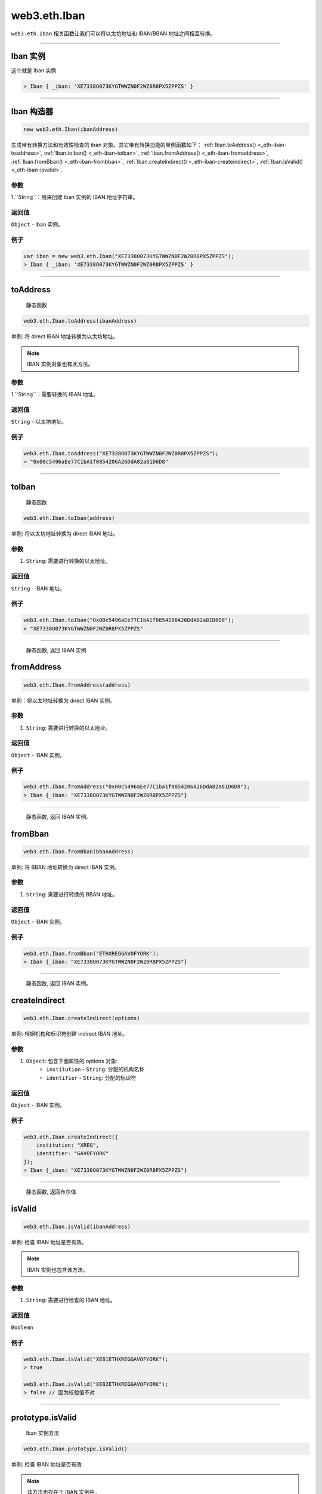 .. _eth-iban:

==================
web3.eth.Iban
==================

``web3.eth.Iban`` 相关函数让我们可以将以太坊地址和 IBAN/BBAN 地址之间相互转换。

------------------------------------------------------------------------------

Iban 实例
=====================

这个就是 Iban 实例

.. code-block:: javascript

    > Iban { _iban: 'XE7338O073KYGTWWZN0F2WZ0R8PX5ZPPZS' }

------------------------------------------------------------------------------

Iban 构造器
=====================

.. code-block:: javascript

    new web3.eth.Iban(ibanAddress)

生成带有转换方法和有效性检查的 iban 对象。其它带有转换功能的单例函数如下：
:ref:`Iban.toAddress() <_eth-iban-toaddress>`,
:ref:`Iban.toIban() <_eth-iban-toiban>`,
:ref:`Iban.fromAddress() <_eth-iban-fromaddress>`,
:ref:`Iban.fromBban() <_eth-iban-frombban>`,
:ref:`Iban.createIndirect() <_eth-iban-createindirect>`,
:ref:`Iban.isValid() <_eth-iban-isvalid>`.

----------
参数
----------

1.``String``：用来创建 Iban 实例的 IBAN 地址字符串。

-------
返回值
-------

``Object`` - Iban 实例。

-------
例子
-------

.. code-block:: javascript

    var iban = new web3.eth.Iban("XE7338O073KYGTWWZN0F2WZ0R8PX5ZPPZS");
    > Iban { _iban: 'XE7338O073KYGTWWZN0F2WZ0R8PX5ZPPZS' }


------------------------------------------------------------------------------

.. _eth-iban-toaddress:

toAddress
=====================

    静态函数

.. code-block:: javascript

    web3.eth.Iban.toAddress(ibanAddress)

单例: 将 direct IBAN 地址转换为以太坊地址。

.. note:: IBAN 实例对象也有此方法。

----------
参数
----------

1.``String``：需要转换的 IBAN 地址。

-------
返回值
-------

``String`` - 以太坊地址。

-------
例子
-------

.. code-block:: javascript

    web3.eth.Iban.toAddress("XE7338O073KYGTWWZN0F2WZ0R8PX5ZPPZS");
    > "0x00c5496aEe77C1bA1f0854206A26DdA82a81D6D8"


------------------------------------------------------------------------------

.. _eth-iban-toiban:

toIban
=====================

    静态函数

.. code-block:: javascript

    web3.eth.Iban.toIban(address)

单例: 将以太坊地址转换为 direct IBAN 地址。

----------
参数
----------

1. ``String``: 需要进行转换的以太地址。

----------
返回值
----------

``String`` - IBAN 地址。

-------
例子
-------

.. code-block:: javascript

    web3.eth.Iban.toIban("0x00c5496aEe77C1bA1f0854206A26DdA82a81D6D8");
    > "XE7338O073KYGTWWZN0F2WZ0R8PX5ZPPZS"


------------------------------------------------------------------------------

.. _eth-iban-fromaddress:

    静态函数, 返回 IBAN 实例

fromAddress
=====================

.. code-block:: javascript

    web3.eth.Iban.fromAddress(address)

单例：将以太地址转换为 direct IBAN 实例。

----------
参数
----------

1. ``String``: 需要进行转换的以太地址。

----------
返回值
----------

``Object`` - IBAN 实例。

-------
例子
-------

.. code-block:: javascript

    web3.eth.Iban.fromAddress("0x00c5496aEe77C1bA1f0854206A26DdA82a81D6D8");
    > Iban {_iban: "XE7338O073KYGTWWZN0F2WZ0R8PX5ZPPZS"}


------------------------------------------------------------------------------

.. _eth-iban-frombban:

    静态函数, 返回 IBAN 实例。

fromBban
=====================

.. code-block:: javascript

    web3.eth.Iban.fromBban(bbanAddress)

单例: 将 BBAN 地址转换为 direct IBAN 实例。

----------
参数
----------

1. ``String``: 需要进行转换的 BBAN 地址。

----------
返回值
----------

``Object`` - IBAN 实例。

-------
例子
-------

.. code-block:: javascript

    web3.eth.Iban.fromBban('ETHXREGGAVOFYORK');
    > Iban {_iban: "XE7338O073KYGTWWZN0F2WZ0R8PX5ZPPZS"}


------------------------------------------------------------------------------

.. _eth-iban-createindirect:

    静态函数, 返回 IBAN 实例。

createIndirect
=====================

.. code-block:: javascript

    web3.eth.Iban.createIndirect(options)

单例: 根据机构和标识符创建 indirect IBAN 地址。

----------
参数
----------

1. ``Object``: 包含下面属性的 options 对象:
    - ``institution`` - ``String``: 分配的机构名称
    - ``identifier`` - ``String``: 分配的标识符

----------
返回值
----------

``Object`` - IBAN 实例。

-------
例子
-------

.. code-block:: javascript

    web3.eth.Iban.createIndirect({
        institution: "XREG",
        identifier: "GAVOFYORK"
    });
    > Iban {_iban: "XE7338O073KYGTWWZN0F2WZ0R8PX5ZPPZS"}


------------------------------------------------------------------------------

.. _eth-iban-isvalid:

    静态函数, 返回布尔值

isValid
=====================

.. code-block:: javascript

    web3.eth.Iban.isValid(ibanAddress)

单例: 检查 IBAN 地址是否有效。

.. note:: IBAN 实例也包含该方法。

----------
参数
----------

1. ``String``: 需要进行检查的 IBAN 地址。

----------
返回值
----------

``Boolean``

-------
例子
-------

.. code-block:: javascript

    web3.eth.Iban.isValid("XE81ETHXREGGAVOFYORK");
    > true

    web3.eth.Iban.isValid("XE82ETHXREGGAVOFYORK");
    > false // 因为校验值不对


------------------------------------------------------------------------------

prototype.isValid
=====================

    Iban 实例方法

.. code-block:: javascript

    web3.eth.Iban.prototype.isValid()

单例: 检查 IBAN 地址是否有效

.. note:: 该方法也存在于 IBAN 实例中。

----------
参数
----------

1. ``String``: 需要检查的 IBAN 地址。

----------
返回值
----------

``Boolean``

-------
例子
-------

.. code-block:: javascript

    var iban = new web3.eth.Iban("XE81ETHXREGGAVOFYORK");
    iban.isValid();
    > true


------------------------------------------------------------------------------

prototype.isDirect
=====================

    Iban 实例方法

.. code-block:: javascript

    web3.eth.Iban.prototype.isDirect()

检查当前 IBAN 实例是否使用了 direct 编码方式。

----------
参数
----------

无

----------
返回值
----------

``Boolean``

-------
例子
-------

.. code-block:: javascript

    var iban = new web3.eth.Iban("XE81ETHXREGGAVOFYORK");
    iban.isDirect();
    > false

------------------------------------------------------------------------------

prototype.isIndirect
=====================

    Iban 实例方法

.. code-block:: javascript

    web3.eth.Iban.prototype.isIndirect()

检查当前 IBAN 实例是否使用了 indirect 编码方式。

----------
参数
----------

无

----------
返回值
----------

``Boolean``

-------
例子
-------

.. code-block:: javascript

    var iban = new web3.eth.Iban("XE81ETHXREGGAVOFYORK");
    iban.isIndirect();
    > true

------------------------------------------------------------------------------

prototype.checksum
=====================

    Iban 实例方法

.. code-block:: javascript

    web3.eth.Iban.prototype.checksum()

返回 IBAN 实例校验和。

----------
参数
----------

无

----------
返回值
----------

``String``: IBAN 校验和。

-------
例子
-------

.. code-block:: javascript

    var iban = new web3.eth.Iban("XE81ETHXREGGAVOFYORK");
    iban.checksum();
    > "81"


------------------------------------------------------------------------------

prototype.institution
=====================

    Iban 实例方法


.. code-block:: javascript

    web3.eth.Iban.prototype.institution()

返回 IBAN 实例对应的机构名称。

----------
参数
----------

无

----------
返回值
----------

``String``: IBAN 的机构名称。

-------
例子
-------

.. code-block:: javascript

    var iban = new web3.eth.Iban("XE81ETHXREGGAVOFYORK");
    iban.institution();
    > 'XREG'


------------------------------------------------------------------------------

prototype.client
=====================

    Iban 实例方法

.. code-block:: javascript

    web3.eth.Iban.prototype.client()

返回 IBAN 实例的客户标识。

----------
参数
----------

无

----------
返回值
----------

``String``: IBAN 客户标识

-------
例子
-------

.. code-block:: javascript

    var iban = new web3.eth.Iban("XE81ETHXREGGAVOFYORK");
    iban.client();
    > 'GAVOFYORK'

------------------------------------------------------------------------------

prototype.toAddress
=====================

    Iban 实例方法

.. code-block:: javascript

    web3.eth.Iban.prototype.toString()

返回 IBAN 实例的以太坊地址。

----------
参数
----------

无

----------
返回值
----------

``String``: 以太坊地址

-------
例子
-------

.. code-block:: javascript

    var iban = new web3.eth.Iban('XE7338O073KYGTWWZN0F2WZ0R8PX5ZPPZS');
    iban.toAddress();
    > '0x00c5496aEe77C1bA1f0854206A26DdA82a81D6D8'


------------------------------------------------------------------------------

prototype.toString
=====================

    Iban 实例方法

.. code-block:: javascript

    web3.eth.Iban.prototype.toString()

返回 IBAN 实例的 IBAN 地址。

----------
参数
----------

无

----------
返回值
----------

``String``: IBAN 地址。

-------
例子
-------

.. code-block:: javascript

    var iban = new web3.eth.Iban('XE7338O073KYGTWWZN0F2WZ0R8PX5ZPPZS');
    iban.toString();
    > 'XE7338O073KYGTWWZN0F2WZ0R8PX5ZPPZS'

